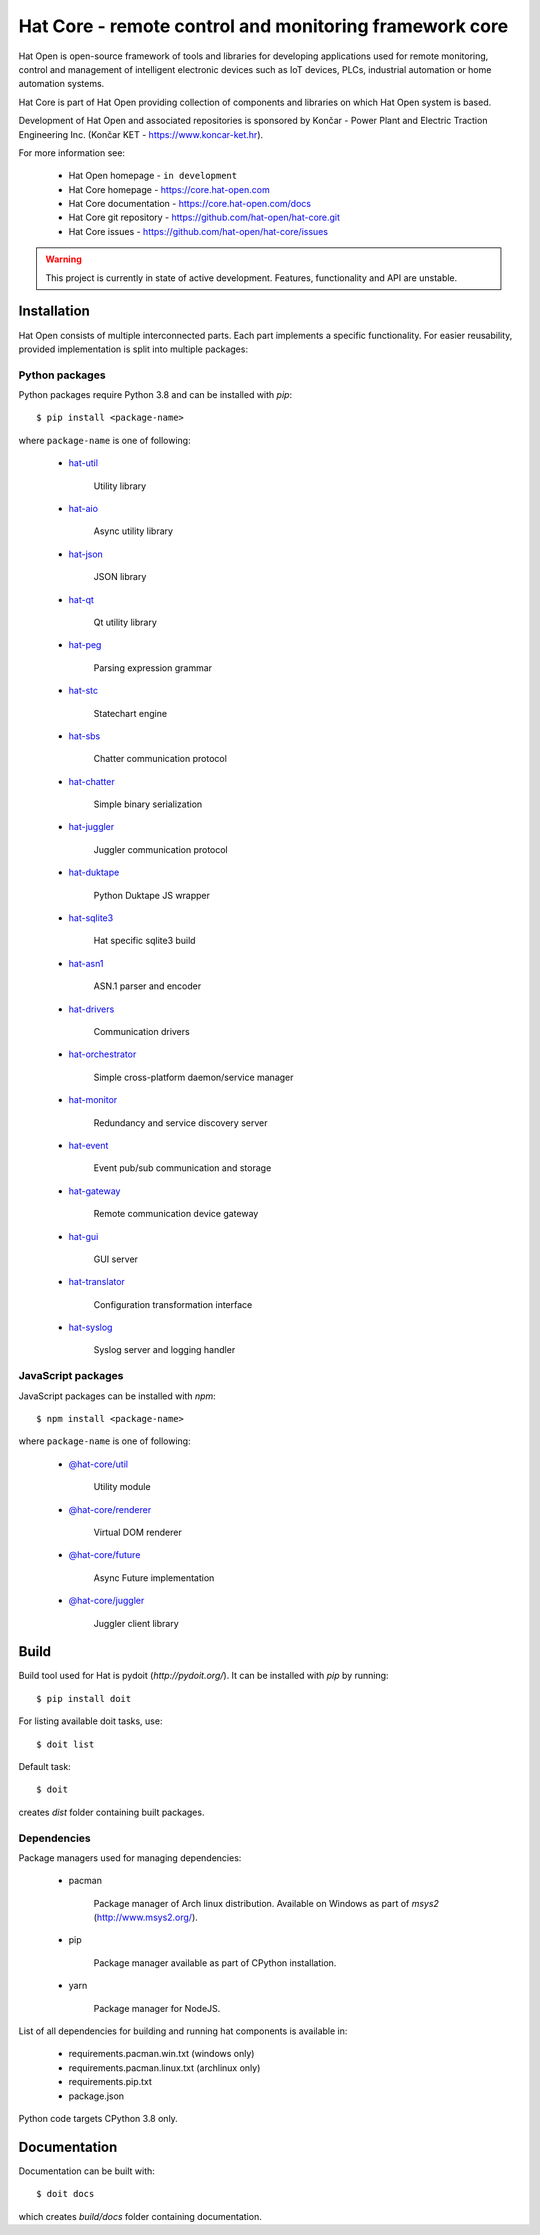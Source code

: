 Hat Core - remote control and monitoring framework core
=======================================================

Hat Open is open-source framework of tools and libraries for developing
applications used for remote monitoring, control and management of
intelligent electronic devices such as IoT devices, PLCs, industrial
automation or home automation systems.

Hat Core is part of Hat Open providing collection of components and libraries
on which Hat Open system is based.

Development of Hat Open and associated repositories is sponsored by
Končar - Power Plant and Electric Traction Engineering Inc.
(Končar KET - `<https://www.koncar-ket.hr>`_).

For more information see:

    * Hat Open homepage - ``in development``
    * Hat Core homepage - `<https://core.hat-open.com>`_
    * Hat Core documentation - `<https://core.hat-open.com/docs>`_
    * Hat Core git repository - `<https://github.com/hat-open/hat-core.git>`_
    * Hat Core issues - `<https://github.com/hat-open/hat-core/issues>`_

.. warning::

    This project is currently in state of active development. Features,
    functionality and API are unstable.


Installation
------------

Hat Open consists of multiple interconnected parts. Each part implements a
specific functionality. For easier reusability, provided implementation is
split into multiple packages:


Python packages
'''''''''''''''

Python packages require Python 3.8 and can be installed with `pip`::

    $ pip install <package-name>

where ``package-name`` is one of following:

    * `hat-util <https://pypi.org/project/hat-util>`_

        Utility library

    * `hat-aio <https://pypi.org/project/hat-aio>`_

        Async utility library

    * `hat-json <https://pypi.org/project/hat-json>`_

        JSON library

    * `hat-qt <https://pypi.org/project/hat-qt>`_

        Qt utility library

    * `hat-peg <https://pypi.org/project/hat-peg>`_

        Parsing expression grammar

    * `hat-stc <https://pypi.org/project/hat-stc>`_

        Statechart engine

    * `hat-sbs <https://pypi.org/project/hat-sbs>`_

        Chatter communication protocol

    * `hat-chatter <https://pypi.org/project/hat-chatter>`_

        Simple binary serialization

    * `hat-juggler <https://pypi.org/project/hat-juggler>`_

        Juggler communication protocol

    * `hat-duktape <https://pypi.org/project/hat-duktape>`_

        Python Duktape JS wrapper

    * `hat-sqlite3 <https://pypi.org/project/hat-sqlite3>`_

        Hat specific sqlite3 build

    * `hat-asn1 <https://pypi.org/project/hat-asn1>`_

        ASN.1 parser and encoder

    * `hat-drivers <https://pypi.org/project/hat-drivers>`_

        Communication drivers

    * `hat-orchestrator <https://pypi.org/project/hat-orchestrator>`_

        Simple cross-platform daemon/service manager

    * `hat-monitor <https://pypi.org/project/hat-monitor>`_

        Redundancy and service discovery server

    * `hat-event <https://pypi.org/project/hat-event>`_

        Event pub/sub communication and storage

    * `hat-gateway <https://pypi.org/project/hat-gateway>`_

        Remote communication device gateway

    * `hat-gui <https://pypi.org/project/hat-gui>`_

        GUI server

    * `hat-translator <https://pypi.org/project/hat-translator>`_

        Configuration transformation interface

    * `hat-syslog <https://pypi.org/project/hat-syslog>`_

        Syslog server and logging handler


JavaScript packages
'''''''''''''''''''

JavaScript packages can be installed with `npm`::

    $ npm install <package-name>

where ``package-name`` is one of following:

    * `@hat-core/util <https://www.npmjs.com/package/@hat-core/util>`_

        Utility module

    * `@hat-core/renderer <https://www.npmjs.com/package/@hat-core/renderer>`_

        Virtual DOM renderer

    * `@hat-core/future <https://www.npmjs.com/package/@hat-core/future>`_

        Async Future implementation

    * `@hat-core/juggler <https://www.npmjs.com/package/@hat-core/juggler>`_

        Juggler client library


Build
-----

Build tool used for Hat is pydoit (`http://pydoit.org/`). It can be installed
with `pip` by running::

    $ pip install doit

For listing available doit tasks, use::

    $ doit list

Default task::

    $ doit

creates `dist` folder containing built packages.


Dependencies
''''''''''''

Package managers used for managing dependencies:

    * pacman

        Package manager of Arch linux distribution. Available on
        Windows as part of `msys2` (`<http://www.msys2.org/>`_).

    * pip

        Package manager available as part of CPython installation.

    * yarn

        Package manager for NodeJS.

List of all dependencies for building and running hat components is available
in:

    * requirements.pacman.win.txt (windows only)
    * requirements.pacman.linux.txt (archlinux only)
    * requirements.pip.txt
    * package.json

Python code targets CPython 3.8 only.


Documentation
-------------

Documentation can be built with::

    $ doit docs

which creates `build/docs` folder containing documentation.
